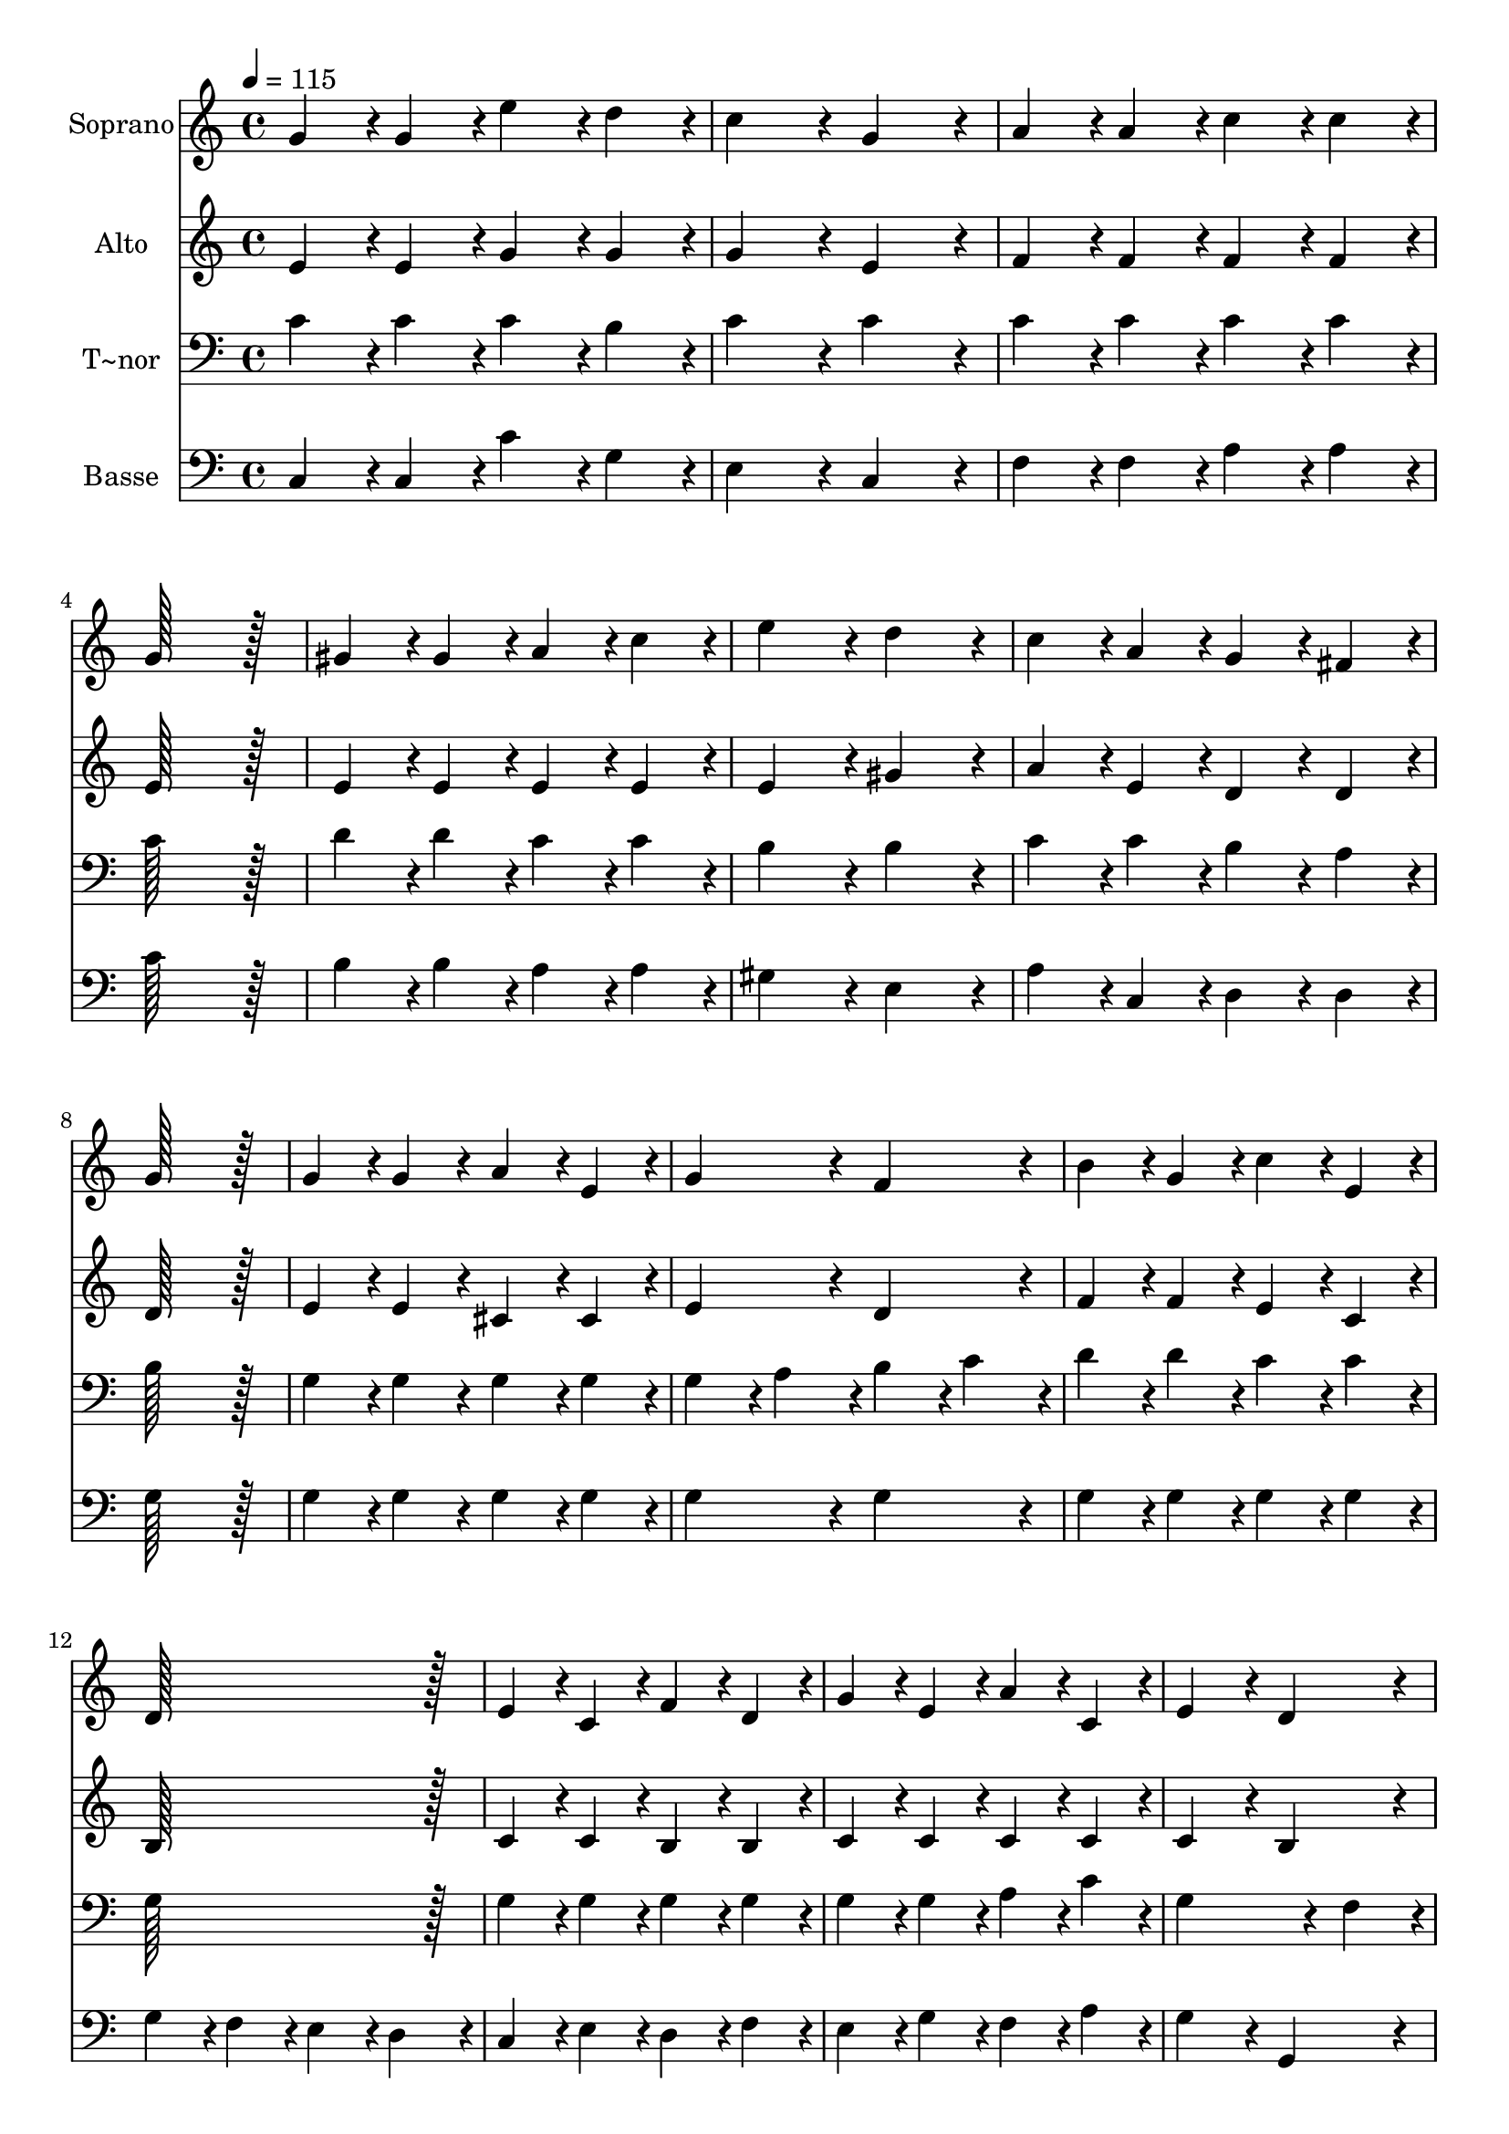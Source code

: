 % Lily was here -- automatically converted by c:/Program Files (x86)/LilyPond/usr/bin/midi2ly.py from output/214.mid
\version "2.14.0"

\layout {
  \context {
    \Voice
    \remove "Note_heads_engraver"
    \consists "Completion_heads_engraver"
    \remove "Rest_engraver"
    \consists "Completion_rest_engraver"
  }
}

trackAchannelA = {
  
  \time 4/4 
  
  \tempo 4 = 115 
  
}

trackA = <<
  \context Voice = voiceA \trackAchannelA
>>


trackBchannelA = {
  
  \set Staff.instrumentName = "Soprano"
  
  \time 4/4 
  
  \tempo 4 = 115 
  
}

trackBchannelB = \relative c {
  g''4*86/96 r4*10/96 g4*86/96 r4*10/96 e'4*86/96 r4*10/96 d4*86/96 
  r4*10/96 
  | % 2
  c4*172/96 r4*20/96 g4*172/96 r4*20/96 
  | % 3
  a4*86/96 r4*10/96 a4*86/96 r4*10/96 c4*86/96 r4*10/96 c4*86/96 
  r4*10/96 
  | % 4
  g128*115 r128*13 
  | % 5
  gis4*86/96 r4*10/96 gis4*86/96 r4*10/96 a4*86/96 r4*10/96 c4*86/96 
  r4*10/96 
  | % 6
  e4*172/96 r4*20/96 d4*172/96 r4*20/96 
  | % 7
  c4*86/96 r4*10/96 a4*86/96 r4*10/96 g4*86/96 r4*10/96 fis4*86/96 
  r4*10/96 
  | % 8
  g128*115 r128*13 
  | % 9
  g4*86/96 r4*10/96 g4*86/96 r4*10/96 a4*86/96 r4*10/96 e4*86/96 
  r4*10/96 
  | % 10
  g4*172/96 r4*20/96 f4*172/96 r4*20/96 
  | % 11
  b4*86/96 r4*10/96 g4*86/96 r4*10/96 c4*86/96 r4*10/96 e,4*86/96 
  r4*10/96 
  | % 12
  d128*115 r128*13 
  | % 13
  e4*86/96 r4*10/96 c4*86/96 r4*10/96 f4*86/96 r4*10/96 d4*86/96 
  r4*10/96 
  | % 14
  g4*86/96 r4*10/96 e4*86/96 r4*10/96 a4*86/96 r4*10/96 c,4*86/96 
  r4*10/96 
  | % 15
  e4*172/96 r4*20/96 d4*172/96 r4*20/96 
  | % 16
  c128*115 r128*13 
  | % 17
  c'4*86/96 r4*10/96 g4*86/96 r4*10/96 e4*86/96 r4*10/96 c4*86/96 
  r4*10/96 
  | % 18
  a'4*172/96 r4*20/96 g4*172/96 r4*20/96 
  | % 19
  c,4*86/96 r4*10/96 d4*86/96 r4*10/96 e4*86/96 r4*10/96 f4*86/96 
  r4*10/96 
  | % 20
  g128*115 r128*13 
  | % 21
  c128*43 r128*5 c4*43/96 r4*5/96 c4*86/96 r4*10/96 c4*86/96 
  r4*10/96 
  | % 22
  e4*172/96 r4*20/96 c4*172/96 r4*20/96 
  | % 23
  g4*86/96 r4*10/96 c4*86/96 r4*10/96 d128*43 r128*5 c4*43/96 
  r4*5/96 
  | % 24
  c128*115 
}

trackB = <<
  \context Voice = voiceA \trackBchannelA
  \context Voice = voiceB \trackBchannelB
>>


trackCchannelA = {
  
  \set Staff.instrumentName = "Alto"
  
  \time 4/4 
  
  \tempo 4 = 115 
  
}

trackCchannelB = \relative c {
  e'4*86/96 r4*10/96 e4*86/96 r4*10/96 g4*86/96 r4*10/96 g4*86/96 
  r4*10/96 
  | % 2
  g4*172/96 r4*20/96 e4*172/96 r4*20/96 
  | % 3
  f4*86/96 r4*10/96 f4*86/96 r4*10/96 f4*86/96 r4*10/96 f4*86/96 
  r4*10/96 
  | % 4
  e128*115 r128*13 
  | % 5
  e4*86/96 r4*10/96 e4*86/96 r4*10/96 e4*86/96 r4*10/96 e4*86/96 
  r4*10/96 
  | % 6
  e4*172/96 r4*20/96 gis4*172/96 r4*20/96 
  | % 7
  a4*86/96 r4*10/96 e4*86/96 r4*10/96 d4*86/96 r4*10/96 d4*86/96 
  r4*10/96 
  | % 8
  d128*115 r128*13 
  | % 9
  e4*86/96 r4*10/96 e4*86/96 r4*10/96 cis4*86/96 r4*10/96 cis4*86/96 
  r4*10/96 
  | % 10
  e4*172/96 r4*20/96 d4*172/96 r4*20/96 
  | % 11
  f4*86/96 r4*10/96 f4*86/96 r4*10/96 e4*86/96 r4*10/96 c4*86/96 
  r4*10/96 
  | % 12
  b128*115 r128*13 
  | % 13
  c4*86/96 r4*10/96 c4*86/96 r4*10/96 b4*86/96 r4*10/96 b4*86/96 
  r4*10/96 
  | % 14
  c4*86/96 r4*10/96 c4*86/96 r4*10/96 c4*86/96 r4*10/96 c4*86/96 
  r4*10/96 
  | % 15
  c4*172/96 r4*20/96 b4*172/96 r4*20/96 
  | % 16
  c128*115 r128*13 
  | % 17
  c4*86/96 r4*10/96 g'4*86/96 r4*10/96 e4*86/96 r4*10/96 c4*86/96 
  r4*10/96 
  | % 18
  f4*172/96 r4*20/96 e4*172/96 r4*20/96 
  | % 19
  c4*86/96 r4*10/96 d4*86/96 r4*10/96 e4*86/96 r4*10/96 f4*86/96 
  r4*10/96 
  | % 20
  g128*115 r128*13 
  | % 21
  e128*43 r128*5 e4*43/96 r4*5/96 a4*86/96 r4*10/96 a4*86/96 
  r4*10/96 
  | % 22
  g4*172/96 r4*20/96 g4*172/96 r4*20/96 
  | % 23
  e4*86/96 r4*10/96 e4*86/96 r4*10/96 f128*43 r128*5 e4*43/96 
  r4*5/96 
  | % 24
  e128*115 
}

trackC = <<
  \context Voice = voiceA \trackCchannelA
  \context Voice = voiceB \trackCchannelB
>>


trackDchannelA = {
  
  \set Staff.instrumentName = "T~nor"
  
  \time 4/4 
  
  \tempo 4 = 115 
  
}

trackDchannelB = \relative c {
  c'4*86/96 r4*10/96 c4*86/96 r4*10/96 c4*86/96 r4*10/96 b4*86/96 
  r4*10/96 
  | % 2
  c4*172/96 r4*20/96 c4*172/96 r4*20/96 
  | % 3
  c4*86/96 r4*10/96 c4*86/96 r4*10/96 c4*86/96 r4*10/96 c4*86/96 
  r4*10/96 
  | % 4
  c128*115 r128*13 
  | % 5
  d4*86/96 r4*10/96 d4*86/96 r4*10/96 c4*86/96 r4*10/96 c4*86/96 
  r4*10/96 
  | % 6
  b4*172/96 r4*20/96 b4*172/96 r4*20/96 
  | % 7
  c4*86/96 r4*10/96 c4*86/96 r4*10/96 b4*86/96 r4*10/96 a4*86/96 
  r4*10/96 
  | % 8
  b128*115 r128*13 
  | % 9
  g4*86/96 r4*10/96 g4*86/96 r4*10/96 g4*86/96 r4*10/96 g4*86/96 
  r4*10/96 
  | % 10
  g4*86/96 r4*10/96 a4*86/96 r4*10/96 b4*86/96 r4*10/96 c4*86/96 
  r4*10/96 
  | % 11
  d4*86/96 r4*10/96 d4*86/96 r4*10/96 c4*86/96 r4*10/96 c4*86/96 
  r4*10/96 
  | % 12
  g128*115 r128*13 
  | % 13
  g4*86/96 r4*10/96 g4*86/96 r4*10/96 g4*86/96 r4*10/96 g4*86/96 
  r4*10/96 
  | % 14
  g4*86/96 r4*10/96 g4*86/96 r4*10/96 a4*86/96 r4*10/96 c4*86/96 
  r4*10/96 
  | % 15
  g4*259/96 r4*29/96 f4*86/96 r4*10/96 
  | % 16
  e128*115 r128*13 
  | % 17
  c'4*86/96 r4*10/96 g4*86/96 r4*10/96 e4*86/96 r4*10/96 c4*86/96 
  r4*10/96 
  | % 18
  c'4*172/96 r4*20/96 c4*172/96 r4*20/96 
  | % 19
  c,4*86/96 r4*10/96 d4*86/96 r4*10/96 e4*86/96 r4*10/96 f4*86/96 
  r4*10/96 
  | % 20
  g128*115 r128*13 
  | % 21
  c128*43 r128*5 c4*43/96 r4*5/96 c4*86/96 r4*10/96 c4*86/96 
  r4*10/96 
  | % 22
  c4*172/96 r4*20/96 c4*172/96 r4*20/96 
  | % 23
  c4*86/96 r4*10/96 c4*86/96 r4*10/96 b128*43 r128*5 c4*43/96 
  r4*5/96 
  | % 24
  c128*115 
}

trackD = <<

  \clef bass
  
  \context Voice = voiceA \trackDchannelA
  \context Voice = voiceB \trackDchannelB
>>


trackEchannelA = {
  
  \set Staff.instrumentName = "Basse"
  
  \time 4/4 
  
  \tempo 4 = 115 
  
}

trackEchannelB = \relative c {
  c4*86/96 r4*10/96 c4*86/96 r4*10/96 c'4*86/96 r4*10/96 g4*86/96 
  r4*10/96 
  | % 2
  e4*172/96 r4*20/96 c4*172/96 r4*20/96 
  | % 3
  f4*86/96 r4*10/96 f4*86/96 r4*10/96 a4*86/96 r4*10/96 a4*86/96 
  r4*10/96 
  | % 4
  c128*115 r128*13 
  | % 5
  b4*86/96 r4*10/96 b4*86/96 r4*10/96 a4*86/96 r4*10/96 a4*86/96 
  r4*10/96 
  | % 6
  gis4*172/96 r4*20/96 e4*172/96 r4*20/96 
  | % 7
  a4*86/96 r4*10/96 c,4*86/96 r4*10/96 d4*86/96 r4*10/96 d4*86/96 
  r4*10/96 
  | % 8
  g128*115 r128*13 
  | % 9
  g4*86/96 r4*10/96 g4*86/96 r4*10/96 g4*86/96 r4*10/96 g4*86/96 
  r4*10/96 
  | % 10
  g4*172/96 r4*20/96 g4*172/96 r4*20/96 
  | % 11
  g4*86/96 r4*10/96 g4*86/96 r4*10/96 g4*86/96 r4*10/96 g4*86/96 
  r4*10/96 
  | % 12
  g4*86/96 r4*10/96 f4*86/96 r4*10/96 e4*86/96 r4*10/96 d4*86/96 
  r4*10/96 
  | % 13
  c4*86/96 r4*10/96 e4*86/96 r4*10/96 d4*86/96 r4*10/96 f4*86/96 
  r4*10/96 
  | % 14
  e4*86/96 r4*10/96 g4*86/96 r4*10/96 f4*86/96 r4*10/96 a4*86/96 
  r4*10/96 
  | % 15
  g4*172/96 r4*20/96 g,4*172/96 r4*20/96 
  | % 16
  c128*115 r128*13 
  | % 17
  c'4*86/96 r4*10/96 g4*86/96 r4*10/96 e4*86/96 r4*10/96 c4*86/96 
  r4*10/96 
  | % 18
  f4*172/96 r4*20/96 c4*172/96 r4*20/96 
  | % 19
  c4*86/96 r4*10/96 d4*86/96 r4*10/96 e4*86/96 r4*10/96 f4*86/96 
  r4*10/96 
  | % 20
  g128*115 r128*13 
  | % 21
  a128*43 r128*5 a4*43/96 r4*5/96 f4*86/96 r4*10/96 f4*86/96 
  r4*10/96 
  | % 22
  c'4*172/96 r4*20/96 e,4*86/96 r4*10/96 f4*86/96 r4*10/96 
  | % 23
  g4*86/96 r4*10/96 g4*86/96 r4*10/96 b128*43 r128*5 c,4*43/96 
  r4*5/96 
  | % 24
  c128*115 
}

trackE = <<

  \clef bass
  
  \context Voice = voiceA \trackEchannelA
  \context Voice = voiceB \trackEchannelB
>>


\score {
  <<
    \context Staff=trackB \trackA
    \context Staff=trackB \trackB
    \context Staff=trackC \trackA
    \context Staff=trackC \trackC
    \context Staff=trackD \trackA
    \context Staff=trackD \trackD
    \context Staff=trackE \trackA
    \context Staff=trackE \trackE
  >>
  \layout {}
  \midi {}
}
